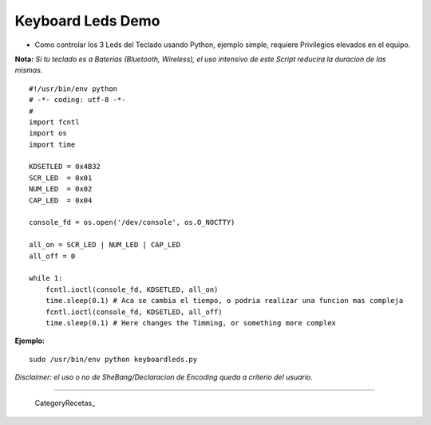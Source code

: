 
Keyboard Leds Demo
==================

* Como controlar los 3 Leds del Teclado usando Python, ejemplo simple, requiere Privilegios elevados en el equipo.

**Nota:** *Si tu teclado es a Baterias (Bluetooth, Wireless), el uso intensivo de este Script reducira la duracion de las mismas.*

::

    #!/usr/bin/env python
    # -*- coding: utf-8 -*-
    #
    import fcntl
    import os
    import time

    KDSETLED = 0x4B32
    SCR_LED  = 0x01
    NUM_LED  = 0x02
    CAP_LED  = 0x04

    console_fd = os.open('/dev/console', os.O_NOCTTY)

    all_on = SCR_LED | NUM_LED | CAP_LED
    all_off = 0

    while 1:
        fcntl.ioctl(console_fd, KDSETLED, all_on)
        time.sleep(0.1) # Aca se cambia el tiempo, o podria realizar una funcion mas compleja
        fcntl.ioctl(console_fd, KDSETLED, all_off)
        time.sleep(0.1) # Here changes the Timming, or something more complex


**Ejemplo:**

::

   sudo /usr/bin/env python keyboardleds.py

*Disclaimer: el uso o no de SheBang/Declaracion de Encoding queda a criterio del usuario.*

-------------------------



  CategoryRecetas_

